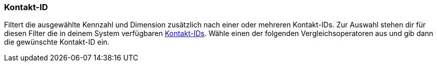 === Kontakt-ID

Filtert die ausgewählte Kennzahl und Dimension zusätzlich nach einer oder mehreren Kontakt-IDs. Zur Auswahl stehen dir für diesen Filter die in deinem System verfügbaren <<crm/kontakte-verwalten#200, Kontakt-IDs>>. Wähle einen der folgenden Vergleichsoperatoren aus und gib dann die gewünschte Kontakt-ID ein.
